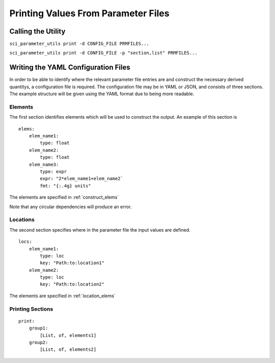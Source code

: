 Printing Values From Parameter Files
====================================

Calling the Utility
-------------------

``sci_parameter_utils print -d CONFIG_FILE PRMFILES...``


``sci_parameter_utils print -d CONFIG_FILE -p "section,list" PRMFILES...``

Writing the YAML Configuration Files
------------------------------------

In order to be able to identify where the relevant parameter file entries are
and construct the necessary derived quantitys, a configuration file is
required. The configuration file may be in YAML or JSON, and consists of three
sections. The example structure will be given using the YAML format due to
being more readable.

Elements
^^^^^^^^

The first section identifies elements which will be used to construct the
output. An example of this section is

::

    elems:
        elem_name1:
            type: float
        elem_name2:
            type: float
        elem_name3:
            type: expr
            expr: "2*elem_name1+elem_name2`
            fmt: "{:.4g} units"

The elements are specified in :ref:`construct_elems`

Note that any circular dependencies will produce an error.

Locations
^^^^^^^^^

The second section specifies where in the parameter file the input values are
defined.

::

    locs:
        elem_name1:
            type: loc
            key: "Path:to:location1"
        elem_name2:
            type: loc
            key: "Path:to:location2"

The elements are specified in :ref:`location_elems`

Printing Sections
^^^^^^^^^^^^^^^^^

::

    print:
        group1:
            [List, of, elements1]
        group2:
            [List, of, elements2]
